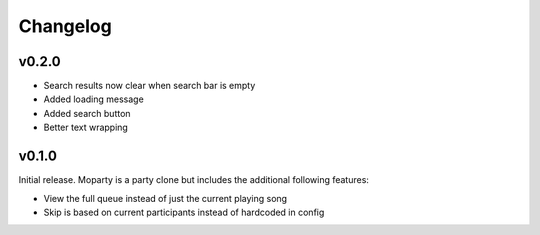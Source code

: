 *********
Changelog
*********

v0.2.0
========================================

- Search results now clear when search bar is empty
- Added loading message
- Added search button
- Better text wrapping

v0.1.0
========================================

Initial release. Moparty is a party clone but includes the additional following features:

- View the full queue instead of just the current playing song
- Skip is based on current participants instead of hardcoded in config

